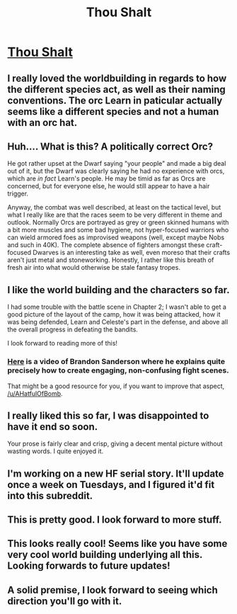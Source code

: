 #+TITLE: Thou Shalt

* [[https://thoushaltserial.wordpress.com/][Thou Shalt]]
:PROPERTIES:
:Author: AHatfulOfBomb
:Score: 15
:DateUnix: 1550160617.0
:DateShort: 2019-Feb-14
:FlairText: RT
:END:

** I really loved the worldbuilding in regards to how the different species act, as well as their naming conventions. The orc Learn in paticular actually seems like a different species and not a human with an orc hat.
:PROPERTIES:
:Author: zombieking26
:Score: 8
:DateUnix: 1550163317.0
:DateShort: 2019-Feb-14
:END:


** Huh.... What is this? A politically correct Orc?

He got rather upset at the Dwarf saying "your people" and made a big deal out of it, but the Dwarf was clearly saying he had no experience with orcs, which are /in fact/ Learn's people. He may be timid as far as Orcs are concerned, but for everyone else, he would still appear to have a hair trigger.

Anyway, the combat was well described, at least on the tactical level, but what I really like are that the races seem to be very different in theme and outlook. Normally Orcs are portrayed as grey or green skinned humans with a bit more muscles and some bad hygiene, not hyper-focused warriors who can wield armored foes as improvised weapons (well, except maybe Nobs and such in 40K). The complete absence of fighters amongst these craft-focused Dwarves is an interesting take as well, even moreso that their crafts aren't just metal and stoneworking. Honestly, I rather like this breath of fresh air into what would otherwise be stale fantasy tropes.
:PROPERTIES:
:Author: RynnisOne
:Score: 7
:DateUnix: 1550191026.0
:DateShort: 2019-Feb-15
:END:


** I like the world building and the characters so far.

I had some trouble with the battle scene in Chapter 2; I wasn't able to get a good picture of the layout of the camp, how it was being attacked, how it was being defended, Learn and Celeste's part in the defense, and above all the overall progress in defeating the bandits.

I look forward to reading more of this!
:PROPERTIES:
:Author: Nimelennar
:Score: 5
:DateUnix: 1550172692.0
:DateShort: 2019-Feb-14
:END:

*** [[https://www.youtube.com/watch?v=V9cdgE6FjRs&t=22m10s][Here]] is a video of Brandon Sanderson where he explains quite precisely how to create engaging, non-confusing fight scenes.

That might be a good resource for you, if you want to improve that aspect, [[/u/AHatfulOfBomb]].
:PROPERTIES:
:Author: Dufaer
:Score: 6
:DateUnix: 1550235035.0
:DateShort: 2019-Feb-15
:END:


** I really liked this so far, I was disappointed to have it end so soon.

Your prose is fairly clear and crisp, giving a decent mental picture without wasting words. I quite enjoyed it.
:PROPERTIES:
:Author: Kachajal
:Score: 3
:DateUnix: 1550176624.0
:DateShort: 2019-Feb-15
:END:


** I'm working on a new HF serial story. It'll update once a week on Tuesdays, and I figured it'd fit into this subreddit.
:PROPERTIES:
:Author: AHatfulOfBomb
:Score: 2
:DateUnix: 1550160677.0
:DateShort: 2019-Feb-14
:END:


** This is pretty good. I look forward to more stuff.
:PROPERTIES:
:Author: Sonderjye
:Score: 2
:DateUnix: 1550247371.0
:DateShort: 2019-Feb-15
:END:


** This looks really cool! Seems like you have some very cool world building underlying all this. Looking forwards to future updates!
:PROPERTIES:
:Author: Zephyr1011
:Score: 2
:DateUnix: 1550255241.0
:DateShort: 2019-Feb-15
:END:


** A solid premise, I look forward to seeing which direction you'll go with it.
:PROPERTIES:
:Author: Sonderjye
:Score: 2
:DateUnix: 1550515703.0
:DateShort: 2019-Feb-18
:END:
